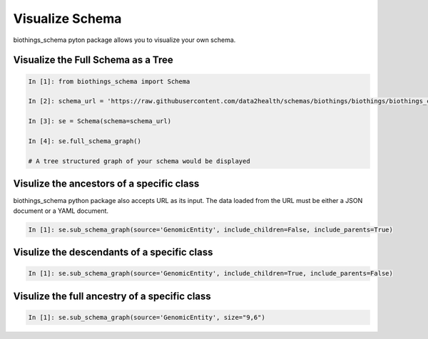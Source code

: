 .. How to visualize your schema

Visualize Schema
********************

biothings_schema pyton package allows you to visualize your own schema.

.. _visualize_full_schema:

Visualize the Full Schema as a Tree
-----------------------------------

.. code-block:: python

    In [1]: from biothings_schema import Schema

    In [2]: schema_url = 'https://raw.githubusercontent.com/data2health/schemas/biothings/biothings/biothings_curie_kevin.jsonld'

    In [3]: se = Schema(schema=schema_url)

    In [4]: se.full_schema_graph()

    # A tree structured graph of your schema would be displayed


.. _visualize_ancestors:

Visulize the ancestors of a specific class
------------------------------------------

biothings_schema python package also accepts URL as its input. The data loaded from the URL must be either a JSON document or a YAML document.

.. code-block:: python

    In [1]: se.sub_schema_graph(source='GenomicEntity', include_children=False, include_parents=True)

.. image:: ../images/ancestor_classes.png
    :width: 200px
    :align: center
    :height: 300px
    :alt: ancestor classes of GenomicEntity class

.. _visualize_descendants:

Visulize the descendants of a specific class
--------------------------------------------

.. code-block:: python

    In [1]: se.sub_schema_graph(source='GenomicEntity', include_children=True, include_parents=False)

.. image:: ../images/descendant_classes.png
    :width: 700px
    :align: center
    :height: 450px
    :alt: descendant classes of GenomicEntity class

.. _visualize_full_ancestry:

Visulize the full ancestry of a specific class
----------------------------------------------

.. code-block:: python

    In [1]: se.sub_schema_graph(source='GenomicEntity', size="9,6")

.. image:: ../images/all_classes.png
    :width: 700px
    :align: center
    :height: 450px
